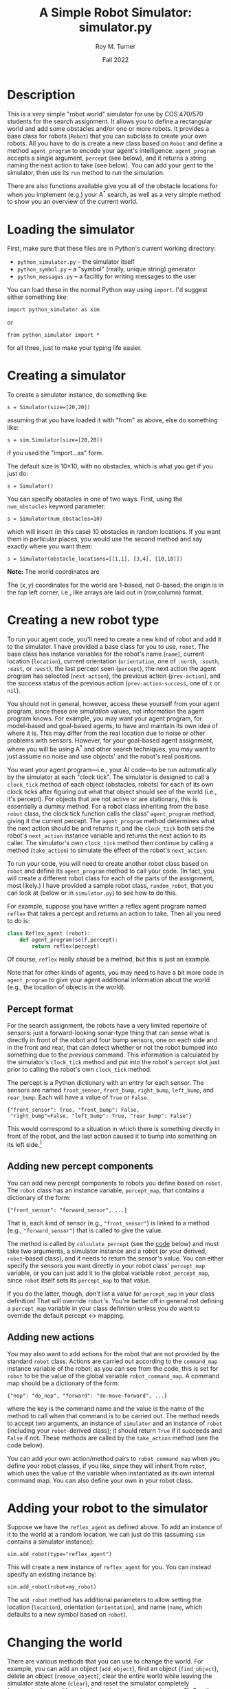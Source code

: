 # Created 2022-11-18 Fri 22:50
#+options: toc:t num:t H:3
#+title: A Simple Robot Simulator: simulator.py
#+date: Fall 2022
#+author: Roy M. Turner
#+startup: hidestars
#+startup: showall
#+latex_class: tufte-handout
#+latex_class_options: [11pt]
#+latex_header: \usepackage{tufte-textbook}

#+latex_header: \subtitle{(new-symbol.lisp)}

#+latex_header: \usepackage{enumitem}
#+latex_header: \setenumerate{itemsep=-3pt,topsep=0pt}
#+macro: marginnote @@latex:\marginnote[$2]{$1}@@@@html:<span class="marginnote">$1</span>@@
#+latex_header: \setitemize{itemsep=-3pt,topsep=0pt}
#+macro: source @@latex:\source{$1}@@
#+macro: latex @@latex:\LaTeX{}@@@@html:<span class="latex">L<sup>A</sup>T<sub>E</sub>&Chi;</span>@@
#+html_head: <link rel="stylesheet" href="my-tufte.css"/>
#+latex_class_options: [11pt]

#+latex_header: \usepackage[margin=1in]{geometry}

* Description

This is a very simple "robot world"  simulator for use by COS 470/570  students for the search assignment. It allows you to define a rectangular world and add some obstacles and/or one or more robots.  It provides a base class for robots (=Robot=) that you can subclass to create your own robots.  All you have to do is create a new class based on =Robot= and define a method =agent_program= to encode your agent's intelligence.  =agent_program= accepts a single argument, =percept= (see below), and it returns a string naming the next action to take (see below).  You can add your gent to the simulator, then use its =run= method to run the simulation.

There are also functions available give you all of the obstacle locations for when you implement (e.g.) your A^* search, as well as a very simple method to show you an overview of the current world.

* Loading the simulator

First, make sure that these files are in Python's current working directory:
- =python_simulator.py= -- the simulator itself
- =python_symbol.py= -- a "symbol" (really, unique string) generator
- =python_messages.py= -- a facility for writing messages to the user

You can load these in the normal Python way using =import=.  I'd suggest either something like:
: import python_simulator as sim

or
: from python_simulator import *

\noindent for all three, just to make your typing life easier.

* Creating a simulator

To create a simulator instance, do something like:
: s = Simulator(size=[20,20])

\noindent assuming that you have loaded it with "from" as above, else do something like:
: s = sim.Simulator(size=[20,20])

\noindent if you used the "import...as" form.

The default size is 10\times 10, with no obstacles, which is what you get if you just do:
: s = Simulator()


You can specify obstacles in one of two ways.  First, using the =num_obstacles= keyword parameter:
: s = Simulator(num_obstacles=10)


\noindent which will insert (in this case) 10 obstacles in random locations.  If you want them in particular places, you would use the second method and say exactly where you want them:
: s = Simulator(obstacle_locations=[[1,1], [3,4], [10,10]])

 *Note:* The world coordinates are

The $(x,y)$ coordinates for the world are 1-based, not 0-based; the origin is in the /top/ left corner, i.e., like arrays are laid out in (row,column) format.

* Creating a new robot type

To run your agent code, you'll need to create a new kind of robot and add it to the simulator.  I have provided a base class for you to use, =robot=.  The base class has instance variables for the robot's name (=name=), current location (=location=), current orientation (=orientation=, one of =:north=, =:south=, =:east=, or =:west=), the last percept seen (=percept=), the next action the agent program has selected (=next-action=), the previous action (=prev-action=), and the success status of the previous action (=prev-action-success=, one of =t= or =nil=).

You should not in general, however, access these yourself from your agent program, since these are /simulation/ values, not information the agent program knows.  For example, you may want your agent program, for model-based and goal-based agents,  to have and maintain  its own idea of where it is.  This may differ from the real location due to noise or other problems with sensors.  However, for your goal-based agent assignment, where you will be using A^* and other search techniques, you may want to just assume no noise and use objects' and the robot's real positions.

You want your agent program---i.e., your AI code---to be run automatically by the simulator at each "clock tick".  The simulator is designed to call a =clock_tick= method of each object (obstacles, robots) for each of its own clock ticks after figuring out what that object should see of the world (i.e., it's percept).  For objects that are not active or are stationary, this is essentially a dummy method.  For a robot class inheriting from the base =robot= class, the clock tick function calls the class' =agent_program= method, giving it the current percept. The =agent_program= method determines what the next action should be and returns it, and the =clock_tick= both sets the robot's =next_action= instance variable and returns the next action to its caller.  The simulator's own =clock_tick= method then continue by calling a method (=take_action=) to simulate the effect of the robot's =next_action=.

To run your code, you will need to create another robot class based on =robot= and define its =agent_program= method to call your code.  (In fact, you will create a different robot class for each of the parts of the assignment, most likely.)  I have provided a sample robot class, =random_robot=, that you can look at (below or in =simulator.py=) to see how to do this.

For example, suppose you have written a reflex agent program named =reflex= that takes a percept and returns an action to take.  Then all you need to do is:
#+begin_src python
class Reflex_agent (robot):
    def agent_program(self,percept):
        return reflex(percept)
#+end_src
 Of course, =reflex= really /should/ be a method, but this is just an example.

Note that for other kinds of agents, you may need to have a bit more code in =agent_program= to give your agent  additional information about the world (e.g., the location of objects in the world).

** Percept format

For the search assignment, the robots have a very  limited repertoire of sensors: just a forward-looking sonar-type thing that can  sense what is directly in front of the robot and four bump sensors, one on each side and in the front and rear, that can detect whether or not the robot bumped into something due to the /previous/ command.  This information is calculated by the simulator's =clock_tick= method and put into the robot's =percept= slot just prior to calling the robot's own =clock_tick= method.

The percept is a Python dictionary with an entry for each sensor.  The sensors are named =front_sensor=, =front_bump=, =right_bump=, =left_bump=, and =rear_bump=.  Each will have a value of =True= or =False=.

: {"front_sensor": True, "front_bump": False,
:  "right_bump"=False, "left_bump": True, "rear_bump": False"}


 This would correspond to a situation in which there is something directly in front of the robot, and the last action caused it to bump into something on its left side.[fn:2]

[fn:2] I know, this is a very verbose and redundant way to provide percepts (for example, no two bump sensors can be =t= at the same time, etc.), but it easy for you to use.   


** Adding new percept components
<<adding-percepts>>

You can add new percept components to robots you define based on =robot=.  The =robot= class has an instance variable, =percept_map=, that contains a dictionary of the form:
: {"front_sensor": "forward_sensor", ...}

 That is, each kind of sensor (e.g., ="front_sensor"=) is linked to a method (e.g., ="forward_sensor"=) that is called to give the value.

The method is called by =calculate_percept= (see the [[code][code]] below) and must take two arguments, a simulator instance and a robot (or your derived, =robot=-based class), and it needs to return the sensor's value.  You can either specify the sensors you want directly in your robot class' =percept_map= variable, or you can just add it to the global variable =robot_percept_map=, since =robot= itself sets its =percept_map= to that value.

If you do the latter, though, /don't/ list a value for =percept_map= in your class definition!  That will override =robot='s.  You're better off in general not defining a =percept_map= variable in your class definition unless you /do/ want to override the default percept \leftrightarrow mapping.

** Adding new actions

You may also want to add actions for the robot that are not provided by the standard =robot= class.  Actions are carried out according to the =command_map= instance variable of the robot; as you can see from the code, this is set for =robot= to be the value of the global variable =robot_command_map=.  A command map should be a dictionary of the form: 
: {"nop": "do_nop", "forward": "do-move-forward", ...}

 where the key is the command name and the value is the name of the method to call when that command is to be carried out.  The method needs to accept two arguments, an instance of =simulator= and an instance of =robot= (including your =robot=-derived class); it should return =True= if it succeeds and =False= if not.  These methods are called by the =take_action= method (see the code below).

You can add your own action/method pairs to =robot_command_map= when you define your robot classes, if you like, since they will inherit from =robot=, which uses the value of the variable when instantiated as its own internal command map.   You can also define your own in your robot class.


* Adding your robot to the simulator

Suppose we have the =reflex_agent= as defined above.  To add an instance of it to the world at a random location, we can just do this (assuming =sim= contains a simulator instance):
: sim.add_robot(type="reflex_agent")

 This will create a new instance of =reflex_agent= for you.  You can instead specify an existing instance by:
: sim.add_robot(robot=my_robot)


The =add_robot= method has additional parameters to allow setting the location (=location=), orientation (=orientation=), and name (=name=, which defaults to a new symbol based on =robot=).

* Changing the world

There are various methods that you can use to change the world.  For example, you can add an object (=add_object=), find an object (=find_object=), delete an object (=remove_object=), clear the entire world while leaving the simulator state alone (=clear=), and reset the simulator completely (=reset_simulator=, although why not just create a new instance?).  See the definitions below.

* Simulating your work

The major function to use to run your simulation is just =run=.  Original, no?  This has two optional parameters:
- =for= -- how many clock-ticks to run for
- =sketch-each= -- show the state of the world after each clock tick
So if you want to run it for 10 seconds (if that's what you want  clock-ticks to be):
: sim.run(for=10,sketch_each=True)


With my random robot example, doing this will give:
: >>> s.run(for=10,sketch_each=True)
: ROBOT0: Moving to (8 2).
: ++++++++++++
: +.......@.@+
: +.........@+
: +..........+
: +......@...+
: +@.........+
: +....@.....+
: +..........+
: +@.@.@.....+
: +.......>..+
: +..@.......+
: ++++++++++++
: ROBOT0: Moving to (9 2).
: ++++++++++++
: +.......@.@+
: +.........@+
: +..........+
: +......@...+
: +@.........+
: +....@.....+
: +..........+
: +@.@.@.....+
: +........>.+
: +..@.......+
: ++++++++++++
: ROBOT0: Turning right, new orientation = :NORTH.
: ++++++++++++
: +.......@.@+
: +.........@+
: +..........+
: +......@...+
: +@.........+
: +....@.....+
: +..........+
: +@.@.@.....+
: +........^.+
: +..@.......+
: ++++++++++++
: ++++++++++++
: +.......@.@+
: +.........@+
: +..........+
: +......@...+
: +@.........+
: +....@.....+
: +..........+
: +@.@.@.....+
: +........^.+
: +..@.......+
: ++++++++++++
: ROBOT0: Moving to (9 3).
: ++++++++++++
: +.......@.@+
: +.........@+
: +..........+
: +......@...+
: +@.........+
: +....@.....+
: +..........+
: +@.@.@...^.+
: +..........+
: +..@.......+
: ++++++++++++
: ROBOT0: Moving to (8 3).
: ++++++++++++
: +.......@.@+
: +.........@+
: +..........+
: +......@...+
: +@.........+
: +....@.....+
: +..........+
: +@.@.@..^..+
: +..........+
: +..@.......+
: ++++++++++++
: ROBOT0: Moving to (9 3).
: ++++++++++++
: +.......@.@+
: +.........@+
: +..........+
: +......@...+
: +@.........+
: +....@.....+
: +..........+
: +@.@.@...^.+
: +..........+
: +..@.......+
: ++++++++++++
: ROBOT0: Moving to (9 2).
: ++++++++++++
: +.......@.@+
: +.........@+
: +..........+
: +......@...+
: +@.........+
: +....@.....+
: +..........+
: +@.@.@.....+
: +........^.+
: +..@.......+
: ++++++++++++
: ROBOT0: Moving to (8 2).
: ++++++++++++
: +.......@.@+
: +.........@+
: +..........+
: +......@...+
: +@.........+
: +....@.....+
: +..........+
: +@.@.@.....+
: +.......^..+
: +..@.......+
: ++++++++++++
: ++++++++++++
: +.......@.@+
: +.........@+
: +..........+
: +......@...+
: +@.........+
: +....@.....+
: +..........+
: +@.@.@.....+
: +.......^..+
: +..@.......+
: ++++++++++++
: NIL
: SIM> 


I have provided a (very) simple way to show the world, examples of which were just shown.  This is the =simulator= method =world-sketch=.  It has keyword arguments that allow you to change what empty characters look like (=:empty-char=), what the side walls look like (=:side-wall-char=), and what the top and bottom look like (=:topo-bottom-char=). 

The character output for each object is obtained by this method by calling each object's =icon= method, which should return a single character.  The =robot= version of this outputs a pointer-like symbol to indicate its orientation.


* Miscellaneous methods

Here are some additional =simulator= methods are provided that you may find useful.  I've listed them like you would call them, assuming =sim= contains a simulator instance.

- =sim.random_location()= \to a random location =(x y)= in the world
- =sim.random_empty_location()= \to a random location that happens to be empty
- =sim.next_location=(loc,dir)= \to the adjacent location to =loc= (a list or tuple) in the direction =dir= (one of ="north"=, ="south"=, ="east"=, or ="west"=
- =sim.opposite_direction(dir)= \to  the opposite direction from =dir=
- =sim.clockwise-direction(dir)= \to the direction clockwise from  direction =dir=
- =sim.counterclockwise-direction(dir)= \to the direction counterclockwise from  direction =dir=

And here are some =world= methods you may find useful; the following assumes =sim= contains an instance of the simulator: 
- =sim.world.objects()= \to list of object instances in the world
- =sim.world.object-locations()= \to list of all locations occupied by an object
- =sim.world.empty?( =loc)= \to  =True= if the location is empty, =False= otherwise
- =sim.world.in-bounds?( =loc) \to =True= if location is inside the world, =False= otherwise
- =sim.world.add-object(object)= \to adds the object (or robot or ...) instance to the world
- =sim.world.clear()= \to removes all objects from world
- =sim.world.size()= \to size of the world (as two-element list)
- =sim.world.delete-object(object)=, =sim.world.remove-object(object)= \to (synonyms) remove the object from the world
- =sim.world.find-object(x)= \to returns the object if found, =False= otherwise; =x= can be an object (and so will just return the object if it is in the world), a location (returns the object at that location), or the name of an object (a string)
- sim.world.world-array() \to returns an array representing the world, with icons for objects (using the objects'  =icon= methods) and =None= everywhere else; used by =world-sketch=

* Code
<<code>>

** Module setup

Here is the module setup; see above for how to load simulator.  Note that this documentation is being produced from an Org Mode literate programming file that contains both Python and Lisp versions of the simulator.  Feel free to ignore the Lisp code (I know you will want to!).

#+begin_src python +n -i
from python_symbol import *
from python_messages import *
from random import randint
#+end_src

Now create a message handler "m" and a symbol generator "s":
#+begin_src python +n -i
symbolGen = SymbolGenerator()
#+end_src

** Global variables

The first of these just lists the directions the simulator/world deals with.  The second is a map (well, an association list) that maps from robot actions (e.g., =:right=) to methods that carry out those actions (e.g., =do_move_right=).  The third is a similar map for percepts.  See [[adding-percepts][above]] for more information about both of them.

#+begin_src python +n -i
directions = ["north", "south", "east", "west"]
robot_command_map = {"nop": "do-nop",
                     "forward": "do-move-forward",
                     "backward": "do-move-backward", 
                     "left": "do-move-left", 
                     "right": "do-move-right", 
                     "turn-right": "do-turn-clockwise", 
                     "turn-left": "do-turn-counterclockwise"}

robot_percept_map = {"front-sensor": "forward-sensor", 
                      "front-bump": "front-bump-sensor", 
                      "rear-bump": "rear-bump-sensor", 
                      "right-bump": "right-bump-sensor", 
                      "left-bump": "left-bump-sensor"}
#+end_src


** Object class: Simulated objects

The =Object= class represents simulation objects, for example, obstacles.  Robots and other objects can be built on this class.

#+begin_src python +n -i
class Object():
    
    def __init__(self,name=None,location=[1,1], orientation="north",icon='@'):
        self.name = name if name else symbolGen.new_symbol("obj")
        self.location = location
        self.orientation = orientation
        self.icon_char = icon
        self.world = None
        self.mh = MessageHandler()

    def clock_tick(self):
        pass

    def icon(self):
        return self.icon_char

    def msg(self,m):
        self.mh.msg(m)
    def dmsg(self,m):
        self.mh.dmsg(m)
    def vmsg(self,m):
        self.mh.vmsg(m)
    def vdmsg(self,m):
        self.mh.vdmsg(m)
#+end_src

** World class

The =World= class holds a representation of the current state of the world.

#+begin_src python +n -i
class WorldException(Exception):
    pass
class OutOfBounds(WorldException):
    pass
class LocationOccupied(WorldException):
    pass

class World():
    empty_char='.'
    side_wall_char='+'
    top_bottom_char='+'

    def __init__(self,size=[10,10],num_obstacles=0,
                 obstacle_locations=None):
        self.size = size
        self.num_obstacles = num_obstacles
        self.obstacle_locations = obstacle_locations

        self.objects = []

        self.mh = MessageHandler()

    def msg(self,m):
        self.mh.msg(m)
    def dmsg(self,m):
        self.mh.dmsg(m)
    def vmsg(self,m):
        self.mh.vmsg(m)
    def vdmsg(self,m):
        self.mh.vdmsg(m)

    def set_drawing_character(self,empty=None,side_wall=None,
                              top_bottom=None):
        self.empty_char = empty if empty else World.empty_char
        self.side_wall_char = side_wall if side_wall \
            else World.side_wall_char
        self.top_bottom_char = top_bottom if top_bottom else \
            World.top_bottom_char

    def empty(self,location):
        if not self.in_bounds(location):
            return False
        else:
            for object in self.objects:
                if object.location == location:
                    return False
            return True

    def in_bounds(self,loc):
        (x,y) = loc
        (max_x,max_y) = self.size
        return False if x < 1 or y < 1 or x > max_x or y > max_y else True

    # if "object" is a location, then add an object at that location,
    # otherwise add the object given:
    def add_object(self,object):
        if type(object) == list:
            object = Object(location=object)

        self.vdmsg(f'(adding object {object.name} to world)')

        object.world = self                  # so it can do its own percepts

        if not self.in_bounds(object.location):
            raise OutOfBounds()
        elif not self.empty(object.location):
            raise LocationOccupied
        else:
            self.objects.append(object)

    def clear(self):
        self.vdmsg('(clearing world)')
        self.objects = []

    def object_locations(self):
        return [obj.location for obj in self.objects]

    def delete_object(self,object):
        return self.remove_object(object)

    def find_object(self,description):
        if type(description) == list:
            return self.find_object_by_location(description)
        else:
            for obj in self.objects:
                if obj is description:
                    return obj
            return None

    def find_object_by_location(self,loc):
        for obj in self.objects:
            if loc == obj.location:
                return obj
        return None

    def remove_object(self,object):
        object = self.find_object(object)
        if not object:
            self.vdmsg(f'(remove_object: object {object.name} not found)')
            return None
        else:
            i = self.objects.index(object)
            self.objects = self.objects[0:i] + self.objects[i+1:]
            self.vdmsg(f'(remove_object: removed {object.name})')
            return object

    # replaces old world_sketch, world_array methods
    def draw(self):
        self.draw_line(self.top_bottom_char)
        self.draw_rows(self.empty_char,self.side_wall_char)
        self.draw_line(self.top_bottom_char)
        
    def draw_line(self,char):
        print((self.size[1]+2)*char)

    def draw_rows(self,empty,wall):
        for i in range(self.size[0]):
            print(wall,end='')
            self.draw_row(i+1,empty)
            print(wall)

    def draw_row(self,row,empty):
        for col in range(self.size[1]):
            obj = self.find_object([row,col+1])
            if obj:
                print(obj.icon(),end='')
            else:
                print(empty,end='')

    # return empty location
    def empty_location(self):
        for i in range(self.size[0]*self.size[1]):
            loc = [randint(1,self.size[0]),randint(1,self.size[0])]
            if self.empty(loc):
                return loc
        self.dmsg('No empty squares found after row*column tries.')
        return None

    class DirectionError(Exception):
        pass

    class OrientationError(Exception):
        pass

    # Note: we're going w/ row,column rather than x,y now:
    def next_location(self,location,direction):
        if direction == 'north':
            return [location[0]-1,location[1]]
        elif direction == 'south':
            return [location[0]+1,location[1]]
        elif direction == 'east':
            return [location[0],location[1]+1]            
        elif direction == 'west':
            return [location[0],location[1]-1]
        else:
            raise DirectionError()

    def opposite_direction(self,direction):
        if direction == 'north':
            return 'south'
        elif direction == 'south':
            return 'north'
        elif direction == 'east':
            return 'west'
        elif direction == 'west':
            return 'east'
        else:
            raise OrientationError()

    def clockwise_direction(self,direction):
        if direction == 'north':
            return 'east'
        elif direction == 'south':
            return 'west'
        elif direction == 'east':
            return 'south'
        elif direction == 'west':
            return 'north'
        else:
            raise OrientationError()

    def counterclockwise_direction(self,direction):
        return self.opposite_direction(self.clockwise_direction(direction))

    def set_drawing_character(self,empty=None,side_wall=None,
                              top_bottom=None):
        self.world(set_drawing_character(empty=empty,side_wall=side_wall,
                                         top_bottom=top_bottom))
#+end_src

** Simulator class

This is the class that represents the simulator itself.  It contains the world.

#+begin_src python +n -i
class Simulator():
    def __init__(self,size=[10,10],num_obstacles=0,obstacle_locations=None):
        self.time = 0
        self.world = World(size=size,num_obstacles=num_obstacles,
                           obstacle_locations=obstacle_locations)
        self.mh = MessageHandler()

    def msg(self,m):
        self.mh.msg(m)
    def dmsg(self,m):
        self.mh.dmsg(m)
    def vmsg(self,m):
        self.mh.vmsg(m)
    def vdmsg(self,m):
        self.mh.vdmsg(m)

    def clear(self):
        self.time = 0
        self.world.clear()
        self.msg('Cleared.')

    def reset(self):
        self.clear()

    def add_obstacles(self,loc_list):
        return self.add_objects(loc_list)

    # "loc_list" can be a list of locations or actual object instances:
    def add_objects(self,loc_list):
        for loc in loc_list:
            self.world.add_object(loc)

    def add_object(self,loc_or_obj):
        return self.world.add_object(loc_or_obj)

    def add_random_obstacles(self,number=None,max=20,min=1):
        if number == None:
            number = randint(min,max)
        for i in range(number):
            self.add_random_obstacle()

    def add_random_obstacle(self):
        self.world.add_object(self.world.empty_location())

    def add_robot(self,robot=None,name=None,location=None,orientation=None,
                  robot_type='Robot'):
        if location and not self.empty(location):
            self.msg(f"Can't add robot at {location}: not empty or out of bounds.")
            return False
        if robot is None:
            robot = eval(f'{robot_type}()')
            robot.location = location if location else self.world.empty_location()
            robot.orientation = location if location else directions[randint(0,3)]
        else:
            if location:
                robot.location = location
            if orientation:
                robot.orientation = orientation

        self.dmsg(f'Adding robot {robot.name} at {robot.location}, orientation {robot.orientation}')
        return self.add_object(robot)

    def delete_object(self,object):
        self.world.delete_object(object)

    def remove_object(self,object):
        self.world.delete_object(object)

    def random_location(self):
        return [randint(1,self.world.size[0]),randint(1,self.world.size[1])]

    def random_empty_location(self):
        self.world.empty_location()

    # class DirectionError(Exception):
    #     pass

    # class OrientationError(Exception):
    #     pass

    # # Note: we're going w/ row,column rather than x,y now:
    # def next_location(self,location,direction):
    #     if direction == 'north':
    #         return [location[0]-1,location[1]]
    #     elif direction == 'south':
    #         return [location[0]+1,location[1]]
    #     elif direction == 'east':
    #         return [location[0],location[1]+1]            
    #     elif direction == 'west':
    #         return [location[0],location[1]-1]
    #     else:
    #         raise DirectionError()

    # def opposite_direction(self,direction):
    #     if direction == 'north':
    #         return 'south'
    #     elif direction == 'south':
    #         return 'north'
    #     elif direction == 'east':
    #         return 'west'
    #     elif direction == 'west':
    #         return 'east'
    #     else:
    #         raise OrientationError()

    # def clockwise_direction(self,direction):
    #     if direction == 'north':
    #         return 'east'
    #     elif direction == 'south':
    #         return 'west'
    #     elif direction == 'east':
    #         return 'south'
    #     elif direction == 'west':
    #         return 'north'
    #     else:
    #         raise OrientationError()

    # def counterclockwise_direction(self,direction):
    #     return self.opposite_direction(self.clockwise_direction())

    # def set_drawing_character(self,empty=None,side_wall=None,
    #                           top_bottom=None):
    #     self.world(set_drawing_character(empty=empty,side_wall=side_wall,
    #                                      top_bottom=top_bottom))

    def draw(self,empty_char='.',side_wall_char='+',top_bottom_char='+'):
        self.world.draw()

    def run(self,ticks=1,show_each=False):
        self.msg(f'Running for {ticks} ticks.')
        for i in range(ticks):
            self.clock_tick()
            if show_each:
                self.draw()

    def clock_tick(self):
        self.dmsg('.')
        for object in self.world.objects:
            object.clock_tick()
        self.time += 1

    def find_object(self,description):
        return self.world.find_object(description)
#+end_src


** Robot classes

#+begin_src python +n -i
class Robot(Object):
    command_map = {"nop": "do_nop",
                   "forward": "do_move_forward",
                   "backward": "do_move_backward", 
                   "left": "do_move_left", 
                   "right": "do_move_right", 
                   "turn_right": "do_turn_clockwise",
                   "turn_left": "do_turn_counterclockwise"}

    percept_map = {"front_sensor": "forward_sensor", 
                   "front_bump": "front_bump_sensor", 
                   "rear_bump": "rear_bump_sensor", 
                   "right_bump": "right_bump_sensor", 
                   "left_bump": "left_bump_sensor"}

    def __init__(self,command_map=None,percept_map=None,
                 location=[1,1],orientation='north',
                 name=None):
        super().__init__(location=location, orientation=orientation)
        self.percept = None
        self.next_action = None
        self.prev_action = None
        self.prev_action_success = None
        
        self.command_map = command_map if command_map else \
            Robot.command_map
        self.percept_map = percept_map if percept_map else \
            Robot.percept_map

        self.name = name if name else symbolGen.new_symbol('robot')

#        self.location = location
#        self.orientation = orientation


    def calculate_percept(self):
        percept = []
        for sensor in self.percept_map:
            func = self.percept_map[sensor]
            self.vdmsg(f'(calculate_percept({self.name}): calculating {sensor} value)')
            percept.append([sensor, eval(f'self.{func}()')])
        return percept

    def icon(self):
        if self.orientation == 'north':
            return '^'
        elif self.orientation == 'south':
            return 'v'
        elif self.orientation == 'east':
            return '>'
        elif self.orientation == 'west':
            return '<'
        else:
            return '?'
        
            

    def clock_tick(self):
        self.calculate_percept()
        self.next_action = self.agent_program(self.percept)
        self.take_action()
        return True

    def agent_program(self,percept):
        self.msg(f'{self.name}: Dummy agent_program({percept}) called.')
        return 'nop'

    ## Sensor methods
    def forward_sensor(self):
        if self.world.empty(self.world.next_location(self.location,
                                                     self.orientation)):
            return False
        else:
            return True

    def front_bump_sensor(self):
        return self.bump_sensor('forward',self.orientation)
    def rear_bump_sensor(self):
        return self.bump_sensor('backward',self.world.opposite_direction(self.orientation))
    def left_bump_sensor(self):
        return self.bump_sensor('left', self.world.counterclockwise_direction(self.orientation))
    def right_bump_sensor(self):
        return self.bump_sensor('right', self.world.clockwise_direction(self.orientation))

    def bump_sensor(self,which,direction):
        return self.prev_action == which and \
            not self.prev_action_success and \
            not self.world.empty(self.world.next_location(self.location, direction))

    ## Action methods:
    def take_action(self):
        if not self.next_action in self.command_map:
            self.msg(f'take_action for {self.name}: unknown action {self.next_action}; ' + \
                'doing nothing')
            self.next_action = "nop"
            self.prev_action_success = False
        else:
            method = self.command_map[self.next_action]
            self.msg(f'{self.name}: Performing action {self.next_action}')
            self.dmsg(f'(take_action: calling method {method})')
            self.prev_action_success = eval(f'self.{method}()')

        self.prev_action = self.next_action
        self.next_action = None
        return self.prev_action_success

    ## actions implementation:
    def do_nop(self):
        return True

    def do_move_forward(self):
        world = self.world
        return self.move(world.next_location(self.location,self.orientation))

    def do_move_backward(self):
        world = self.world
        return \
            self.move(world.next_location(self.location,
                                          world.opposite_direction(self.orientation)))

    def do_move_left(self):
        world = self.world
        return \
            self.move(world.next_location(self.location,
                                          world.counterclockwise_direction(self.orientation)))

    def do_move_right(self):
        world = self.world
        return \
            self.move(world.next_location(self.location,
                                          world.clockwise_direction(self.orientation)))

    def move(self,location):
        if not self.world.empty(location):
            self.msg(f'{self.name}: Tried and failed to move to {location}.')
            return False
        else:
            self.location = location
            self.msg(f'{self.name} Moving to {location}.')
            return True

    def do_turn_clockwise(self):
        self.orientation = self.world.clockwise_direction(self.orientation)
        self.msg(f'{self.name}: Turning right to {self.orientation}.')
        return True

    def do_turn_counterclockwise(self):
        self.orientation = self.world.counterclockwise_direction(self.orientation)
        self.msg(f'{self.name}: Turning left to {self.orientation}.')
        return True
#+end_src

** Functions

#+begin_src python +n -i
def create_simulator(size=[10,10],num_obstacles=0,obstacle_locations=None):
    return Simulator(size=size,num_obstacles=num_obstacles,obstacle_locations=obstacle_locations)
#+end_src

** Example: =RandomRobot=

#+begin_src python +n -i
class RandomRobot(Robot):
    def __init__(self,command_map=None,percept_map=None,
                 location=[1,1],orientation='north',
                 name=None):
        super().__init__(command_map=command_map, percept_map=percept_map,
                                   location=location, orientation=orientation,
                                   name=symbolGen.new_symbol('randrob'))

    def agent_program(self,percept):
        keys = list(self.command_map.keys())
        self.next_action = keys[randint(0,len(keys)-1)]
        self.dmsg(f'{self.name}: next action={self.next_action}.')
        return self.next_action
#+end_src

